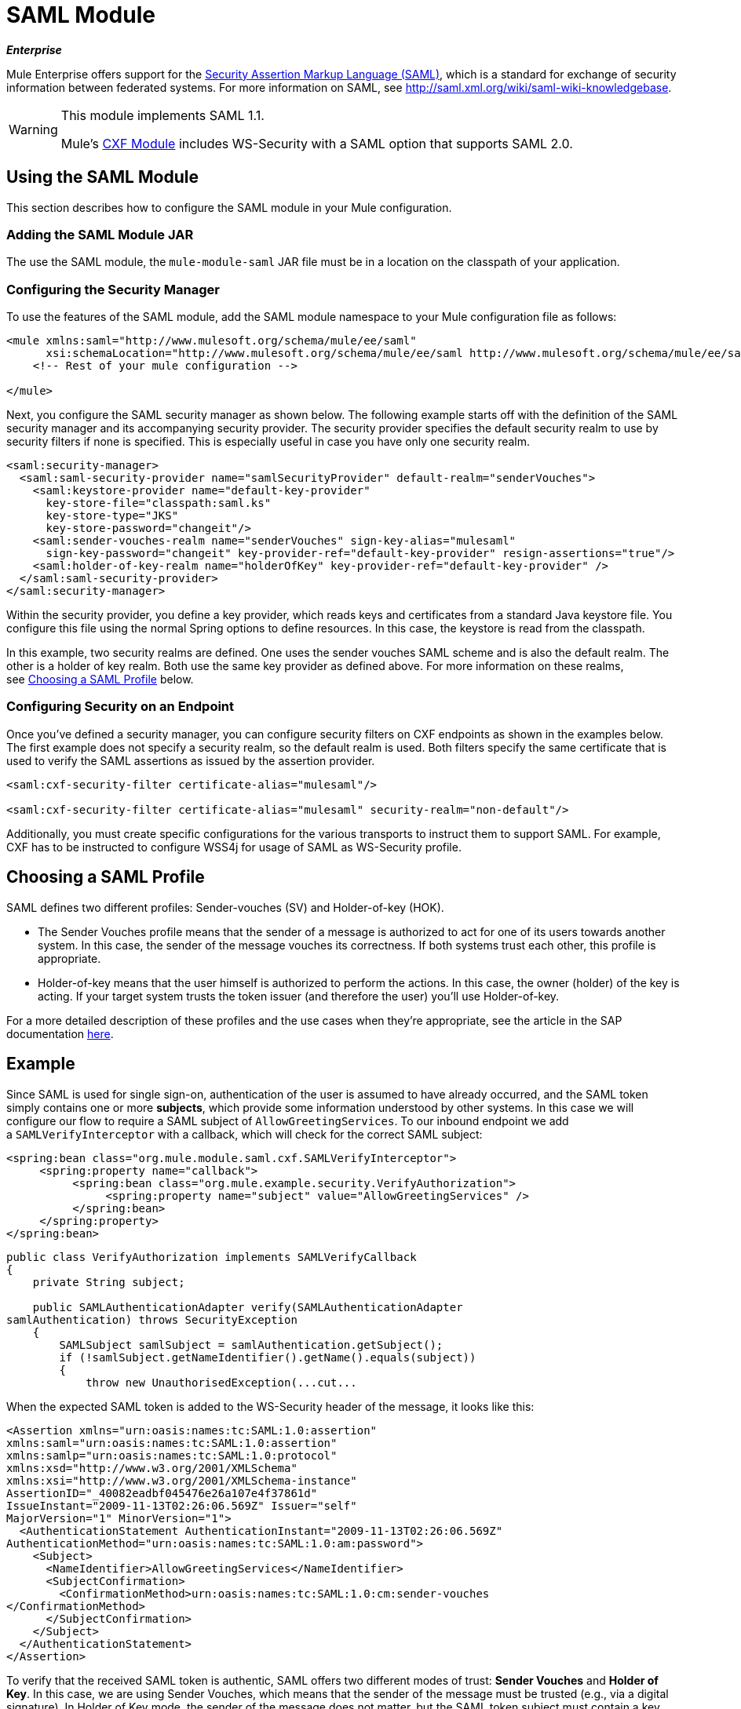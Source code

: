 = SAML Module
:keywords: saml, security, cxf

*_Enterprise_*

Mule Enterprise offers support for the http://saml.xml.org/about-saml[Security Assertion Markup Language (SAML)], which is a standard for exchange of security information between federated systems. For more information on SAML, see http://saml.xml.org/wiki/saml-wiki-knowledgebase.

[WARNING]
====
This module implements SAML 1.1.

Mule's link:/mule\-user\-guide/v/3\.3/cxf-module-reference[CXF Module] includes WS-Security with a SAML option that supports SAML 2.0. 
====

== Using the SAML Module

This section describes how to configure the SAML module in your Mule configuration.

=== Adding the SAML Module JAR

The use the SAML module, the `mule-module-saml` JAR file must be in a location on the classpath of your application.

=== Configuring the Security Manager

To use the features of the SAML module, add the SAML module namespace to your Mule configuration file as follows:

[source, xml, linenums]
----
<mule xmlns:saml="http://www.mulesoft.org/schema/mule/ee/saml"
      xsi:schemaLocation="http://www.mulesoft.org/schema/mule/ee/saml http://www.mulesoft.org/schema/mule/ee/saml/3.3/mule-saml-ee.xsd">
    <!-- Rest of your mule configuration -->
 
</mule>
----

Next, you configure the SAML security manager as shown below. The following example starts off with the definition of the SAML security manager and its accompanying security provider. The security provider specifies the default security realm to use by security filters if none is specified. This is especially useful in case you have only one security realm.

[source, xml, linenums]
----
<saml:security-manager>
  <saml:saml-security-provider name="samlSecurityProvider" default-realm="senderVouches">
    <saml:keystore-provider name="default-key-provider"
      key-store-file="classpath:saml.ks"
      key-store-type="JKS"
      key-store-password="changeit"/>
    <saml:sender-vouches-realm name="senderVouches" sign-key-alias="mulesaml"
      sign-key-password="changeit" key-provider-ref="default-key-provider" resign-assertions="true"/>
    <saml:holder-of-key-realm name="holderOfKey" key-provider-ref="default-key-provider" />
  </saml:saml-security-provider>
</saml:security-manager>
----

Within the security provider, you define a key provider, which reads keys and certificates from a standard Java keystore file. You configure this file using the normal Spring options to define resources. In this case, the keystore is read from the classpath.

In this example, two security realms are defined. One uses the sender vouches SAML scheme and is also the default realm. The other is a holder of key realm. Both use the same key provider as defined above. For more information on these realms, see <<Choosing a SAML Profile>> below.

=== Configuring Security on an Endpoint

Once you've defined a security manager, you can configure security filters on CXF endpoints as shown in the examples below. The first example does not specify a security realm, so the default realm is used. Both filters specify the same certificate that is used to verify the SAML assertions as issued by the assertion provider.

[source, xml, linenums]
----
<saml:cxf-security-filter certificate-alias="mulesaml"/>
 
<saml:cxf-security-filter certificate-alias="mulesaml" security-realm="non-default"/>
----

Additionally, you must create specific configurations for the various transports to instruct them to support SAML. For example, CXF has to be instructed to configure WSS4j for usage of SAML as WS-Security profile.

== Choosing a SAML Profile

SAML defines two different profiles: Sender-vouches (SV) and Holder-of-key (HOK).

* The Sender Vouches profile means that the sender of a message is authorized to act for one of its users towards another system. In this case, the sender of the message vouches its correctness. If both systems trust each other, this profile is appropriate.

* Holder-of-key means that the user himself is authorized to perform the actions. In this case, the owner (holder) of the key is acting. If your target system trusts the token issuer (and therefore the user) you'll use Holder-of-key.

For a more detailed description of these profiles and the use cases when they're appropriate, see the article in the SAP documentation http://wiki.sdn.sap.com/wiki/display/Security/Single+Sign+on+for+Web+Services[here].

== Example

Since SAML is used for single sign-on, authentication of the user is assumed to have already occurred, and the SAML token simply contains one or more *subjects*, which provide some information understood by other systems. In this case we will configure our flow to require a SAML subject of `AllowGreetingServices`. To our inbound endpoint we add a `SAMLVerifyInterceptor` with a callback, which will check for the correct SAML subject:

[source, xml, linenums]
----
<spring:bean class="org.mule.module.saml.cxf.SAMLVerifyInterceptor">
     <spring:property name="callback">
          <spring:bean class="org.mule.example.security.VerifyAuthorization">
               <spring:property name="subject" value="AllowGreetingServices" />
          </spring:bean>
     </spring:property>
</spring:bean>
----

[source, java, linenums]
----
public class VerifyAuthorization implements SAMLVerifyCallback
{
    private String subject;
     
    public SAMLAuthenticationAdapter verify(SAMLAuthenticationAdapter
samlAuthentication) throws SecurityException
    {
        SAMLSubject samlSubject = samlAuthentication.getSubject();
        if (!samlSubject.getNameIdentifier().getName().equals(subject))
        {
            throw new UnauthorisedException(...cut...
----

When the expected SAML token is added to the WS-Security header of the message, it looks like this:

[source, xml, linenums]
----
<Assertion xmlns="urn:oasis:names:tc:SAML:1.0:assertion"
xmlns:saml="urn:oasis:names:tc:SAML:1.0:assertion"
xmlns:samlp="urn:oasis:names:tc:SAML:1.0:protocol"
xmlns:xsd="http://www.w3.org/2001/XMLSchema"
xmlns:xsi="http://www.w3.org/2001/XMLSchema-instance"
AssertionID="_40082eadbf045476e26a107e4f37861d"
IssueInstant="2009-11-13T02:26:06.569Z" Issuer="self"
MajorVersion="1" MinorVersion="1">
  <AuthenticationStatement AuthenticationInstant="2009-11-13T02:26:06.569Z"
AuthenticationMethod="urn:oasis:names:tc:SAML:1.0:am:password">
    <Subject>
      <NameIdentifier>AllowGreetingServices</NameIdentifier>
      <SubjectConfirmation>
        <ConfirmationMethod>urn:oasis:names:tc:SAML:1.0:cm:sender-vouches
</ConfirmationMethod>
      </SubjectConfirmation>
    </Subject>
  </AuthenticationStatement>
</Assertion>
----

To verify that the received SAML token is authentic, SAML offers two different modes of trust: *Sender Vouches* and *Holder of Key*. In this case, we are using Sender Vouches, which means that the sender of the message must be trusted (e.g., via a digital signature). In Holder of Key mode, the sender of the message does not matter, but the SAML token subject must contain a key from a trusted source (e.g., an X.509 certificate from Verisign).

== Configuration Reference

xslt: Read http://www.mulesoft.org/xslt/mule/schemadoc/3.0/individual-transport-or-module-wiki.xsl error because of: java.io.IOException: Server returned HTTP response code: 401 for URL: http://svn.codehaus.org/mule/branches/mule-3.1.x/tools/schemadocs/src/main/resources/xslt//individual-transport-or-module-wiki.xsl
